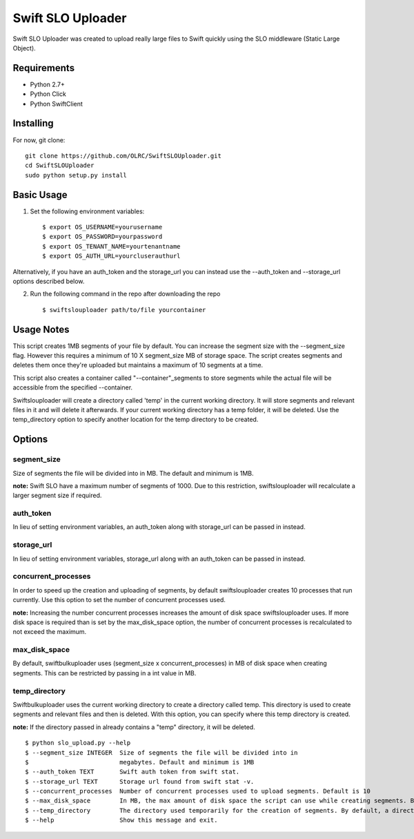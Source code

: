 ===============================
Swift SLO Uploader
===============================


Swift SLO Uploader was created to upload really large files to Swift quickly using the SLO middleware (Static Large Object).

*******************
Requirements
*******************

* Python 2.7+
* Python Click
* Python SwiftClient

*******************
Installing
*******************

For now, git clone::

    git clone https://github.com/OLRC/SwiftSLOUploader.git
    cd SwiftSLOUploader
    sudo python setup.py install

*******************
Basic Usage
*******************
1. Set the following environment variables::

	$ export OS_USERNAME=yourusername
	$ export OS_PASSWORD=yourpassword
	$ export OS_TENANT_NAME=yourtenantname
	$ export OS_AUTH_URL=yourcluserauthurl

Alternatively, if you have an auth_token and the storage_url you can instead use the --auth_token and --storage_url options described below.

2. Run the following command in the repo after downloading the repo ::

    $ swiftslouploader path/to/file yourcontainer

**************
Usage Notes
**************

This script creates 1MB segments of your file by default. You can increase the segment size with the --segment_size flag. However this requires a minimum of 10 X segment_size MB of storage space. The script creates segments and deletes them once they're uploaded but maintains a maximum of 10 segments at a time.

This script also creates a container called "--container"_segments to store segments while the actual file will be accessible from the specified --container.

Swiftslouploader will create a directory called 'temp' in the current working directory. It will store segments and relevant files in it and will delete it afterwards. If your current working directory has a temp folder, it will be deleted. Use the temp_directory option to specify another location for the temp directory to be created.

*******************
Options
*******************

segment_size
------------

Size of segments the file will be divided into in MB. The default and minimum is 1MB.

**note:** Swift SLO have a maximum number of segments of 1000. Due to this restriction, swiftslouploader will recalculate a larger segment size if required.

auth_token
----------

In lieu of setting environment variables, an auth_token along with storage_url can be passed in instead.


storage_url
-----------

In lieu of setting environment variables, storage_url along with an auth_token can be passed in instead.

concurrent_processes
--------------------

In order to speed up the creation and uploading of segments, by default swiftslouploader creates 10 processes that run currently. Use this option to set the number of concurrent processes used.

**note:** Increasing the number concurrent processes increases the amount of disk space swiftslouploader uses. If more disk space is required than is set by the max_disk_space option, the number of concurrent processes is recalculated to not exceed the maximum.


max_disk_space
--------------

By default, swiftbulkuploader uses (segment_size x concurrent_processes) in MB of disk space when creating segments. This can be restricted by passing in a int value in MB.


temp_directory
--------------

Swiftbulkuploader uses the current working directory to create a directory called temp. This directory is used to create segments and relevant files and then is deleted. With this option, you can specify where this temp directory is created.

**note:** If the directory passed in already contains a "temp" directory, it will be deleted.

::

	$ python slo_upload.py --help
 	$ --segment_size INTEGER  Size of segments the file will be divided into in
 	$                         megabytes. Default and minimum is 1MB
 	$ --auth_token TEXT       Swift auth token from swift stat.
 	$ --storage_url TEXT      Storage url found from swift stat -v.
 	$ --concurrent_processes  Number of concurrent processes used to upload segments. Default is 10
 	$ --max_disk_space        In MB, the max amount of disk space the script can use while creating segments. By default, the script will use as much space as required as determined by the segment_size and concurrent_processes
 	$ --temp_directory        The directory used temporarily for the creation of segments. By default, a directory named temp is created. Warning: this directory will be deleted.
 	$ --help                  Show this message and exit.


